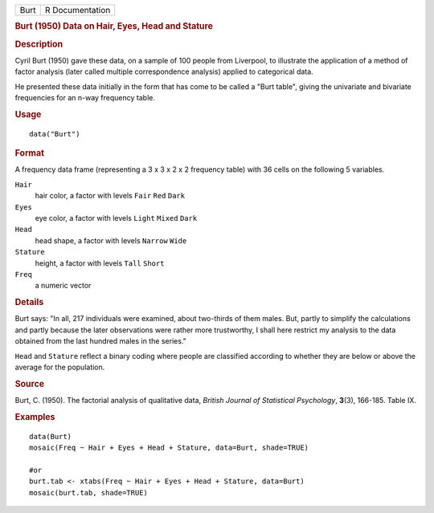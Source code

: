 .. container::

   .. container::

      ==== ===============
      Burt R Documentation
      ==== ===============

      .. rubric:: Burt (1950) Data on Hair, Eyes, Head and Stature
         :name: burt-1950-data-on-hair-eyes-head-and-stature

      .. rubric:: Description
         :name: description

      Cyril Burt (1950) gave these data, on a sample of 100 people from
      Liverpool, to illustrate the application of a method of factor
      analysis (later called multiple correspondence analysis) applied
      to categorical data.

      He presented these data initially in the form that has come to be
      called a "Burt table", giving the univariate and bivariate
      frequencies for an n-way frequency table.

      .. rubric:: Usage
         :name: usage

      ::

         data("Burt")

      .. rubric:: Format
         :name: format

      A frequency data frame (representing a 3 x 3 x 2 x 2 frequency
      table) with 36 cells on the following 5 variables.

      ``Hair``
         hair color, a factor with levels ``Fair`` ``Red`` ``Dark``

      ``Eyes``
         eye color, a factor with levels ``Light`` ``Mixed`` ``Dark``

      ``Head``
         head shape, a factor with levels ``Narrow`` ``Wide``

      ``Stature``
         height, a factor with levels ``Tall`` ``Short``

      ``Freq``
         a numeric vector

      .. rubric:: Details
         :name: details

      Burt says: "In all, 217 individuals were examined, about
      two-thirds of them males. But, partly to simplify the calculations
      and partly because the later observations were rather more
      trustworthy, I shall here restrict my analysis to the data
      obtained from the last hundred males in the series."

      ``Head`` and ``Stature`` reflect a binary coding where people are
      classified according to whether they are below or above the
      average for the population.

      .. rubric:: Source
         :name: source

      Burt, C. (1950). The factorial analysis of qualitative data,
      *British Journal of Statistical Psychology*, **3**\ (3), 166-185.
      Table IX.

      .. rubric:: Examples
         :name: examples

      ::

         data(Burt)
         mosaic(Freq ~ Hair + Eyes + Head + Stature, data=Burt, shade=TRUE)

         #or
         burt.tab <- xtabs(Freq ~ Hair + Eyes + Head + Stature, data=Burt)
         mosaic(burt.tab, shade=TRUE)
